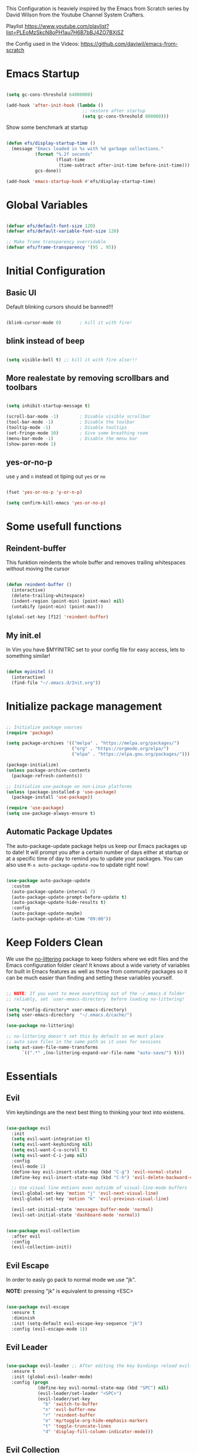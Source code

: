 #+PROPERTY: header-args:emacs-lisp :tangle ./init.el :mkdirp yes

This Configuration is heaviely inspired by the Emacs from Scratch series by David Wilson from the Youtube Channel System Crafters.

Playlist
https://www.youtube.com/playlist?list=PLEoMzSkcN8oPH1au7H6B7bBJ4ZO7BXjSZ

the Config used in the Videos: https://github.com/daviwil/emacs-from-scratch

* Emacs Startup

  #+begin_src emacs-lisp

    (setq gc-cons-threshold 64000000)

    (add-hook 'after-init-hook (lambda ()
                                 ;; restore after startup
                                 (setq gc-cons-threshold 800000)))
  #+end_src

  Show some benchmark at startup

  #+begin_src emacs-lisp

    (defun efs/display-startup-time ()
      (message "Emacs loaded in %s with %d garbage collections."
               (format "%.2f seconds"
                       (float-time
                        (time-subtract after-init-time before-init-time)))
               gcs-done))

    (add-hook 'emacs-startup-hook #'efs/display-startup-time)

  #+end_src

* Global Variables

  #+begin_src emacs-lisp

    (defvar efs/default-font-size 120)
    (defvar efs/default-variable-font-size 120)

    ;; Make frame transparency overridable
    (defvar efs/frame-transparency '(95 . 95))

  #+end_src

* Initial Configuration
** Basic UI
   Default blinking cursors should be banned!!!
   #+begin_src emacs-lisp

     (blink-cursor-mode 0)       ; kill it with fire!

   #+end_src

** blink instead of beep
   #+begin_src emacs-lisp

     (setq visible-bell t) ;; kill it with fire also!!!

   #+end_src

** More realestate by removing scrollbars and toolbars

   #+begin_src emacs-lisp

     (setq inhibit-startup-message t)

     (scroll-bar-mode -1)        ; Disable visible scrollbar
     (tool-bar-mode -1)          ; Disable the toolbar
     (tooltip-mode -1)           ; Disable tooltips
     (set-fringe-mode 10)        ; Give some breathing room
     (menu-bar-mode -1)          ; Disable the menu bar
     (show-paren-mode 1)

   #+end_src

** yes-or-no-p
   use =y= and =n= instead ot tiping out =yes= or =no=
   #+begin_src emacs-lisp

     (fset 'yes-or-no-p 'y-or-n-p)

   #+end_src

   #+begin_src emacs-lisp
     (setq confirm-kill-emacs 'yes-or-no-p)
   #+end_src

* Some usefull functions

** Reindent-buffer

   This funktion reindents the whole buffer and removes trailing whitespaces without moving the cursor
   #+begin_src emacs-lisp

     (defun reindent-buffer ()
       (interactive)
       (delete-trailing-whitespace)
       (indent-region (point-min) (point-max) nil)
       (untabify (point-min) (point-max)))

     (global-set-key [f12] 'reindent-buffer)

   #+end_src

** My init.el
   In Vim you have $MYINITRC set to your config file for easy access, lets to something similar!
   #+begin_src emacs-lisp

     (defun myinitel ()
       (interactive)
       (find-file "~/.emacs.d/Init.org"))

   #+end_src

* Initialize package management

  #+begin_src emacs-lisp

    ;; Initialize package sources
    (require 'package)

    (setq package-archives '(("melpa" . "https://melpa.org/packages/")
                             ("org" . "https://orgmode.org/elpa/")
                             ("elpa" . "https://elpa.gnu.org/packages/")))

    (package-initialize)
    (unless package-archive-contents
      (package-refresh-contents))

    ;; Initialize use-package on non-Linux platforms
    (unless (package-installed-p 'use-package)
      (package-install 'use-package))

    (require 'use-package)
    (setq use-package-always-ensure t)

  #+end_src

** Automatic Package Updates

   The auto-package-update package helps us keep our Emacs packages up to date!  It will prompt you after a certain number of days either at startup or at a specific time of day to remind you to update your packages.
   You can also use =M-x auto-package-update-now= to update right now!

   #+begin_src emacs-lisp

     (use-package auto-package-update
       :custom
       (auto-package-update-interval 7)
       (auto-package-update-prompt-before-update t)
       (auto-package-update-hide-results t)
       :config
       (auto-package-update-maybe)
       (auto-package-update-at-time "09:00"))

   #+end_src

* Keep Folders Clean

  We use the [[https://github.com/emacscollective/no-littering/blob/master/no-littering.el][no-littering]] package to keep folders where we edit files and the Emacs configuration folder clean!  It knows about a wide variety of variables for built in Emacs features as well as those from community packages so it can be much easier than finding and setting these variables yourself.

  #+begin_src emacs-lisp

    ;; NOTE: If you want to move everything out of the ~/.emacs.d folder
    ;; reliably, set `user-emacs-directory` before loading no-littering!

    (setq *config-directory* user-emacs-directory)
    (setq user-emacs-directory  "~/.emacs.d/cache/")

    (use-package no-littering)

    ;; no-littering doesn't set this by default so we must place
    ;; auto save files in the same path as it uses for sessions
    (setq aut-save-file-name-transforms
          `((".*" ,(no-littering-expand-var-file-name "auto-save/") t)))

  #+end_src

* Essentials

** Evil

   Vim keybindings are the next best thing to thinking your text into existens.

   #+begin_src emacs-lisp

     (use-package evil
       :init
       (setq evil-want-integration t)
       (setq evil-want-keybinding nil)
       (setq evil-want-C-u-scroll t)
       (setq evil-want-C-i-jump nil)
       :config
       (evil-mode 1)
       (define-key evil-insert-state-map (kbd "C-g") 'evil-normal-state)
       (define-key evil-insert-state-map (kbd "C-h") 'evil-delete-backward-char-and-join)

       ;; Use visual line motions even outside of visual-line-mode buffers
       (evil-global-set-key 'motion "j" 'evil-next-visual-line)
       (evil-global-set-key 'motion "k" 'evil-previous-visual-line)

       (evil-set-initial-state 'messages-buffer-mode 'normal)
       (evil-set-initial-state 'dashboard-mode 'normal))


     (use-package evil-collection
       :after evil
       :config
       (evil-collection-init))

   #+end_src

** Evil Escape

   In order to easly go pack to normal mode we use "jk".

   *NOTE:* pressing "jk" is equivalent to pressing <ESC>

   #+begin_src emacs-lisp

     (use-package evil-escape
       :ensure t
       :diminish
       :init (setq-default evil-escape-key-sequence "jk")
       :config (evil-escape-mode 1))

   #+end_src

** Evil Leader

   #+begin_src emacs-lisp

     (use-package evil-leader ;; After editing the key bindings reload evil-leader and evil after that!
       :ensure t
       :init (global-evil-leader-mode)
       :config (progn
                 (define-key evil-normal-state-map (kbd "SPC") nil)
                 (evil-leader/set-leader "<SPC>")
                 (evil-leader/set-key
                   "b" 'switch-to-buffer
                   "n" 'evil-buffer-new
                   "r" 'reindent-buffer
                   "e" 'my/toggle-org-hide-emphasis-markers
                   "t" 'toggle-truncate-lines
                   "d" 'display-fill-column-indicator-mode)))

   #+end_src

** Evil Collection

   #+begin_src emacs-lisp

     (use-package evil-collection
       :after evil
       :config
       (evil-collection-init))

   #+end_src

* Org

  One if not the Emacs "App"

  #+begin_src emacs-lisp

    (use-package org
      :pin org
      :config (setq org-hide-emphasis-markers t))

  #+end_src

** Emphasis Marker

   In Org you can surround text with special characters to make them *bold*, /italic/ and so on.
   The characters are

   | Character | Example | Meaning        |
   |-----------+---------+----------------|
   | "*"       | *Foobar*  | bold           |
   | "/"       | /Foobar/  | italic         |
   | "="       | =Foobar=  | verbatim       |
   | "~"       | ~Foobar~  | code           |
   | "_"       | _Foobar_  | underlined     |
   | "+"       | +Foobar+  | strike-through |

   To make Org files look prettier i do not show those characters by default, this however
   can make editing text a bit difficult, so here we define functions to toggle this feature
   on an of.

   #+begin_src emacs-lisp

     (defun my/org-emphasis-markers-status ()
       (interactive)
       (if org-hide-emphasis-markers
           (message "org-hide-emphasis-markers ON")
         (message "org-hide-emphasis-markers OFF")))

     (defun my/toggle-org-hide-emphasis-markers ()
       (interactive)
       (progn
         (if org-hide-emphasis-markers
             (setq org-hide-emphasis-markers nil)
           (setq org-hide-emphasis-markers t))
         (org-mode-restart)
         (my/org-emphasis-markers-status)))

     (global-set-key [f9] 'my/toggle-org-hide-emphasis-markers)

   #+end_src

** Tangle Emacs Configuration

   #+begin_src emacs-lisp

     (defun efs/org-babel-tangle-config ()
       (when (string-equal (file-name-directory (buffer-file-name))
                           (expand-file-name *config-directory*))
         ;; Dynamic scoping to the rescue
         (let ((org-confirm-babel-evaluate nil))
           (org-babel-tangle))))

     (add-hook 'org-mode-hook (lambda () (add-hook 'after-save-hook #'efs/org-babel-tangle-config)))
     (with-eval-after-load 'org
       (org-babel-do-load-languages
        'org-babel-load-languages
        '((emacs-lisp . t)
          (python . t)))

       (push '("conf-unix" . conf-unix) org-src-lang-modes))

   #+end_src

** Org Structure Templates

   #+begin_src emacs-lisp

     (with-eval-after-load 'org
       ;; This is needed as of Org 9.2
       (require 'org-tempo)

       (add-to-list 'org-structure-template-alist '("sh" . "src shell"))
       (add-to-list 'org-structure-template-alist '("el" . "src emacs-lisp")))

   #+end_src

** Org Bullets

   [[https://github.com/sabof/org-bullets][org-bullets]] replaces the heading stars in =org-mode= buffers with nicer looking characters that you can control.  Another option for this is [[https://github.com/integral-dw/org-superstar-mode][org-superstar-mode]] which we may cover in a later video.

   #+begin_src emacs-lisp

     (use-package org-bullets
       :hook (org-mode . org-bullets-mode)
       :custom
       (org-bullets-bullet-list '("◉" "○" "●" "○" "●" "○" "●")))

   #+end_src

** Center Org Buffers

   We use [[https://github.com/joostkremers/visual-fill-column][visual-fill-column]] to center =org-mode= buffers for a more pleasing writing experience as it centers the contents of the buffer horizontally to seem more like you are editing a document.  This is really a matter of personal preference so you can remove the block below if you don't like the behavior.

   #+begin_src emacs-lisp

     (defun efs/org-mode-visual-fill ()
       (setq visual-fill-column-width 100
             visual-fill-column-center-text t)
       (visual-fill-column-mode 1))

     (defun my/markdown-mode-visual-fill ()
       (setq visual-fill-column-width 100
             visual-fill-column-center-text t)
       (visual-fill-column-mode 1))

     (use-package visual-fill-column
       :hook (org-mode . efs/org-mode-visual-fill)
       :hook (markdown-mode . my/markdown-mode-visual-fill))

   #+end_src
** Org Export

   #+begin_src emacs-lisp

     (use-package ox-gfm ;; Github Flavored Markdown
       :config (require 'ox-gfm))

     (use-package ox-rst ;; Export to reStructuredText
       :config (require 'ox-rst))

   #+end_src

** Key-Bindings

   #+begin_src emacs-lisp


     (define-key org-mode-map (kbd "M-n") 'org-shiftright)
     (define-key org-mode-map (kbd "M-p") 'org-shiftleft)

   #+end_src
* Emacs Documentation

** Helpful Help Commands

   [[https://github.com/Wilfred/helpful][Helpful]] adds a lot of very helpful (get it?) information to Emacs' =describe-= command buffers.  For example, if you use =describe-function=, you will not only get the documentation about the function, you will also see the source code of the function and where it gets used in other places in the Emacs configuration.  It is very useful for figuring out how things work in Emacs.

   #+begin_src emacs-lisp

     (use-package helpful
       :commands (helpful-callable helpful-variable helpful-command helpful-key)
       :custom
       (counsel-describe-function-function #'helpful-callable)
       (counsel-describe-variable-function #'helpful-variable)
       :bind
       ([remap describe-function] . counsel-describe-function)
       ([remap describe-command] . helpful-command)
       ([remap describe-variable] . counsel-describe-variable)
       ([remap describe-key] . helpful-key))

   #+end_src

* Editing
** Hydra
   #+begin_src emacs-lisp

     (use-package hydra
       :defer t)

   #+end_src
** Line Numbers

   #+begin_src emacs-lisp

     (use-package linum-relative
       :if (> emacs-major-version 25)
       :ensure t
       :diminish
       :init (setq linum-relative-backend 'display-line-numbers-mode))
     ;;:config (linum-relative-global-mode))

     ;; Disable line numbers for some modes
     (dolist (mode '(org-mode-hook
                     term-mode-hook
                     shell-mode-hook
                     treemacs-mode-hook
                     markdown-mode-hook
                     eshell-mode-hook))
       (add-hook mode (lambda () (display-line-numbers-mode 0))))

   #+end_src

** Font Configuration

   I am using the [[https://github.com/tonsky/FiraCode][Fira Code]] and [[https://fonts.google.com/specimen/Cantarell][Cantarell]] fonts for this configuration which will more than likely need to be installed on your machine.  Both can usually be found in the various Linux distro package managers or downloaded from the links above.

   #+begin_src emacs-lisp

     (set-face-attribute 'default nil :font "Fira Code" :height efs/default-font-size)

     ;; Set the fixed pitch face
     (set-face-attribute 'fixed-pitch nil :font "Fira Code" :height efs/default-font-size)

     ;; Set the variable pitch face
     (set-face-attribute 'variable-pitch nil :font "Cantarell" :height efs/default-variable-font-size :weight 'regular)

   #+end_src

** Text Scaling

   This is an example of using [[https://github.com/abo-abo/hydra][Hydra]] to design a transient key binding for quickly adjusting the scale of the text on screen.  We define a hydra that is bound to =C-s t s= and, once activated, =j= and =k= increase and decrease the text scale.  You can press any other key (or =f= specifically) to exit the transient key map.

   #+begin_src emacs-lisp

     (defhydra hydra-text-scale (:timeout 4)
       "scale text"
       ("j" text-scale-increase "in")
       ("k" text-scale-decrease "out")
       ("f" nil "finished" :exit t))

   #+end_src
** Mode Line

*** Diminish

    #+begin_src emacs-lisp

      (use-package diminish
        :ensure t
        :init (progn
                (diminish 'undo-tree-mode)
                (diminish 'eldoc-mode)
                (diminish 'auto-revert-mode)
                (diminish 'flycheck-mode)
                (diminish 'company-mode)
                (diminish 'dotnet-mode)
                (diminish 'counsel-mode)
                (diminish 'ivy-mode)
                (diminish 'list-interaction-mode)))

    #+end_src

* Buffer
  #+begin_src emacs-lisp
    (use-package window-numbering
      :config (window-numbering-mode))
  #+end_src
* Ivy and Counsel

  [[https://oremacs.com/swiper/][Ivy]] is an excellent completion framework for Emacs.  It provides a minimal yet powerful selection menu that appears when you open files, switch buffers, and for many other tasks in Emacs.  Counsel is a customized set of commands to replace `find-file` with `counsel-find-file`, etc which provide useful commands for each of the default completion commands.

  [[https://github.com/Yevgnen/ivy-rich][ivy-rich]] adds extra columns to a few of the Counsel commands to provide more information about each item.

  #+begin_src emacs-lisp

    (use-package ivy
      :diminish
      :bind (("C-s" . swiper)
             :map ivy-minibuffer-map
             ("TAB" . ivy-alt-done)
             ("C-l" . ivy-alt-done)
             ("C-j" . ivy-next-line)
             ("C-k" . ivy-previous-line)
             :map ivy-switch-buffer-map
             ("C-k" . ivy-previous-line)
             ("C-l" . ivy-done)
             ("C-d" . ivy-switch-buffer-kill)
             :map ivy-reverse-i-search-map
             ("C-k" . ivy-previous-line)
             ("C-d" . ivy-reverse-i-search-kill))
      :config
      (ivy-mode 1))

    (use-package ivy-rich
      :after ivy
      :init
      (ivy-rich-mode 1))

    (use-package counsel
      :bind (("C-M-j" . 'counsel-switch-buffer)
             :map minibuffer-local-map
             ("C-r" . 'counsel-minibuffer-history))
      :custom
      (counsel-linux-app-format-function #'counsel-linux-app-format-function-name-only)
      :config
      (counsel-mode 1))

  #+end_src

* Development
** Languages

*** IDE Features with lsp-mode

**** lsp-mode

     We use the excellent [[https://emacs-lsp.github.io/lsp-mode/][lsp-mode]] to enable IDE-like functionality for many different programming languages via "language servers" that speak the [[https://microsoft.github.io/language-server-protocol/][Language Server Protocol]].  Before trying to set up =lsp-mode= for a particular language, check out the [[https://emacs-lsp.github.io/lsp-mode/page/languages/][documentation for your language]] so that you can learn which language servers are available and how to install them.
     The =lsp-keymap-prefix= setting enables you to define a prefix for where =lsp-mode='s default keybindings will be added.  I *highly recommend* using the prefix to find out what you can do with =lsp-mode= in a buffer.
     The =which-key= integration adds helpful descriptions of the various keys so you should be able to learn a lot just by pressing =C-c l= in a =lsp-mode= buffer and trying different things that you find there.

     #+begin_src emacs-lisp

       (defun efs/lsp-mode-setup ()
         (setq lsp-headerline-breadcrumb-segments '(path-up-to-project file symbols))
         (lsp-headerline-breadcrumb-mode))

       (use-package lsp-mode
         :commands (lsp lsp-deferred)
         :hook (lsp-mode . efs/lsp-mode-setup)
         :init
         (setq lsp-keymap-prefix "C-c l")  ;; Or 'C-l', 's-l'
         :config
         (lsp-enable-which-key-integration t))

     #+end_src

**** lsp-ui

     [[https://emacs-lsp.github.io/lsp-ui/][lsp-ui]] is a set of UI enhancements built on top of =lsp-mode= which make Emacs feel even more like an IDE.  Check out the screenshots on the =lsp-ui= homepage (linked at the beginning of this paragraph) to see examples of what it can do.

     #+begin_src emacs-lisp

       (use-package lsp-ui
         :hook (lsp-mode . lsp-ui-mode)
         :custom
         (lsp-ui-doc-position 'bottom))

     #+end_src

**** lsp-treemacs

     [[https://github.com/emacs-lsp/lsp-treemacs][lsp-treemacs]] provides nice tree views for different aspects of your code like symbols in a file, references of a symbol, or diagnostic messages (errors and warnings) that are found in your code.

     Try these commands with =M-x=:

     - =lsp-treemacs-symbols= - Show a tree view of the symbols in the current file
     - =lsp-treemacs-references= - Show a tree view for the references of the symbol under the cursor
     - =lsp-treemacs-error-list= - Show a tree view for the diagnostic messages in the project

     This package is built on the [[https://github.com/Alexander-Miller/treemacs][treemacs]] package which might be of some interest to you if you like to have a file browser at the left side of your screen in your editor.

     #+begin_src emacs-lisp

       (use-package lsp-treemacs
         :after lsp)

     #+end_src

**** lsp-ivy

     [[https://github.com/emacs-lsp/lsp-ivy][lsp-ivy]] integrates Ivy with =lsp-mode= to make it easy to search for things by name in your code.  When you run these commands, a prompt will appear in the minibuffer allowing you to type part of the name of a symbol in your code.  Results will be populated in the minibuffer so that you can find what you're looking for and jump to that location in the code upon selecting the result.

     Try these commands with =M-x=:

     - =lsp-ivy-workspace-symbol= - Search for a symbol name in the current project workspace
     - =lsp-ivy-global-workspace-symbol= - Search for a symbol name in all active project workspaces

     #+begin_src emacs-lisp

       (use-package lsp-ivy
         :after lsp)

     #+end_src

*** Debugging with dap-mode

    [[https://emacs-lsp.github.io/dap-mode/][dap-mode]] is an excellent package for bringing rich debugging capabilities to Emacs via the [[https://microsoft.github.io/debug-adapter-protocol/][Debug Adapter Protocol]].  You should check out the [[https://emacs-lsp.github.io/dap-mode/page/configuration/][configuration docs]] to learn how to configure the debugger for your language.  Also make sure to check out the documentation for the debug adapter to see what configuration parameters are available to use for your debug templates!

    #+begin_src emacs-lisp

      (use-package dap-mode
        ;; Uncomment the config below if you want all UI panes to be hidden by default!
        ;; :custom
        ;; (lsp-enable-dap-auto-configure nil)
        ;; :config
        ;; (dap-ui-mode 1)
        :commands dap-debug
        :config
        ;; Set up Node debugging
        (require 'dap-node)
        (dap-node-setup) ;; Automatically installs Node debug adapter if needed

        ;; Bind `C-c l d` to `dap-hydra` for easy access
        (general-define-key
         :keymaps 'lsp-mode-map
         :prefix lsp-keymap-prefix
         "d" '(dap-hydra t :wk "debugger")))

    #+end_src

*** TypeScript

    This is a basic configuration for the TypeScript language so that =.ts= files activate =typescript-mode= when opened.  We're also adding a hook to =typescript-mode-hook= to call =lsp-deferred= so that we activate =lsp-mode= to get LSP features every time we edit TypeScript code.

    #+begin_src emacs-lisp

      (use-package typescript-mode
        :mode "\\.ts\\'"
        :hook (typescript-mode . lsp-deferred)
        :config
        (setq typescript-indent-level 2))

    #+end_src

    *Important note!*  For =lsp-mode= to work with TypeScript (and JavaScript) you will need to install a language server on your machine.  If you have Node.js installed, the easiest way to do that is by running the following command:

    #+begin_src shell :tangle no

      npm install -g typescript-language-server typescript

    #+end_src

    This will install the [[https://github.com/theia-ide/typescript-language-server][typescript-language-server]] and the TypeScript compiler package.

*** Python

    We use =lsp-mode= and =dap-mode= to provide a more complete development environment for Python in Emacs.  Check out [[https://emacs-lsp.github.io/lsp-mode/page/lsp-pyls/][the =pyls= configuration]] in the =lsp-mode= documentation for more details.

    Make sure you have the =pyls= language server installed before trying =lsp-mode=!

    #+begin_src sh :tangle no

      pip install --user "python-language-server[all]"

    #+end_src

    There are a number of other language servers for Python so if you find that =pyls= doesn't work for you, consult the =lsp-mode= [[https://emacs-lsp.github.io/lsp-mode/page/languages/][language configuration documentation]] to try the others!

    #+begin_src emacs-lisp

      (use-package python-mode
        :ensure t
        :hook (python-mode . lsp-deferred)
        ;; :hook (python-mode) ;; i mostly use python togeher with a nix-shell and pipenv
        :custom
        ;; NOTE: Set these if Python 3 is called "python3" on your system!
        ;; (python-shell-interpreter "python3")
        ;; (dap-python-executable "python3")
        (dap-python-debugger 'debugpy)
        :config
        (require 'dap-python))


    #+end_src

    You can use the pyvenv package to use =virtualenv= environments in Emacs.  The =pyvenv-activate= command should configure Emacs to cause =lsp-mode= and =dap-mode= to use the virtual environment when they are loaded, just select the path to your virtual environment before loading your project.

    #+begin_src emacs-lisp

      (use-package pyvenv
        :after python-mode
        :config
        (pyvenv-mode 1))

    #+end_src

    #+begin_src emacs-lisp
      (use-package pipenv
        :after python-mode)
    #+end_src

*** Dotnet Languages
    #+begin_src emacs-lisp

      (add-to-list 'auto-mode-alist '("\\.fsproj\\'" . xml-mode))
      (add-to-list 'auto-mode-alist '("\\.axaml\\'" . xml-mode))
      (add-to-list 'auto-mode-alist '("\\.xaml\\'" . xml-mode))
      (add-to-list 'auto-mode-alist '("\\.csproj\\'" . xml-mode))

    #+end_src

**** C#

     #+begin_src emacs-lisp

       (use-package csharp-mode
         :after dotnet
         :hook (csharp-mode . lsp-deferred))

     #+end_src

**** F#

     #+begin_src emacs-lisp

       (use-package fsharp-mode
         :after dotnet
         :hook (fsharp-mode . lsp-deferred))

     #+end_src

**** Dotnet

     #+begin_src emacs-lisp

       (use-package dotnet
         :hook (fsharp-mode)
         :hook (csharp-mode))

     #+end_src

** Company Mode

   [[http://company-mode.github.io/][Company Mode]] provides a nicer in-buffer completion interface than =completion-at-point= which is more reminiscent of what you would expect from an IDE.  We add a simple configuration to make the keybindings a little more useful (=TAB= now completes the selection and initiates completion at the current location if needed).

   We also use [[https://github.com/sebastiencs/company-box][company-box]] to further enhance the look of the completions with icons and better overall presentation.

   #+begin_src emacs-lisp

     (use-package company
       :after lsp-mode
       :hook (lsp-mode . company-mode)
       :bind (:map company-active-map
                   ("<tab>" . company-complete-selection))
       (:map lsp-mode-map
             ("<tab>" . company-indent-or-complete-common))
       :custom
       (company-minimum-prefix-length 1)
       (company-idle-delay 0.0))

     (use-package company-box
       :hook (company-mode . company-box-mode))

   #+end_src

** Projectile

   [[https://projectile.mx/][Projectile]] is a project management library for Emacs which makes it a lot easier to navigate around code projects for various languages.  Many packages integrate with Projectile so it's a good idea to have it installed even if you don't use its commands directly.

   #+begin_src emacs-lisp

     (use-package projectile
       :diminish projectile-mode
       :config (projectile-mode)
       :custom ((projectile-completion-system 'ivy))
       :bind-keymap
       ("C-c p" . projectile-command-map)
       :init
       ;; NOTE: Set this to the folder where you keep your Git repos!
       (when (file-directory-p "~/Projects")
         (setq projectile-project-search-path '("~/Projects")))
       (setq projectile-switch-project-action #'projectile-dired))

     (use-package counsel-projectile
       :after projectile
       :config (counsel-projectile-mode))

   #+end_src

** Magit

   [[https://magit.vc/][Magit]] is the best Git interface I've ever used.  Common Git operations are easy to execute quickly using Magit's command panel system.

   #+begin_src emacs-lisp

     (use-package magit
       :commands magit-status
       :custom
       (magit-display-buffer-function #'magit-display-buffer-same-window-except-diff-v1))

     ;; NOTE: Make sure to configure a GitHub token before using this package!
     ;; - https://magit.vc/manual/forge/Token-Creation.html#Token-Creation
     ;; - https://magit.vc/manual/ghub/Getting-Started.html#Getting-Started
     (use-package forge
       :after magit)

   #+end_src

** Commenting

   Emacs' built in commenting functionality =comment-dwim= (usually bound to =M-;=) doesn't always comment things in the way you might expect so we use [[https://github.com/redguardtoo/evil-nerd-commenter][evil-nerd-commenter]] to provide a more familiar behavior.  I've bound it to =M-/= since other editors sometimes use this binding but you could also replace Emacs' =M-;= binding with this command.

   #+begin_src emacs-lisp

     (use-package evil-nerd-commenter
       :bind ("M-/" . evilnc-comment-or-uncomment-lines))

   #+end_src

** Rainbow Delimiters

   [[https://github.com/Fanael/rainbow-delimiters][rainbow-delimiters]] is useful in programming modes because it colorizes nested parentheses and brackets according to their nesting depth.  This makes it a lot easier to visually match parentheses in Emacs Lisp code without having to count them yourself.

   #+begin_src emacs-lisp

     (use-package rainbow-delimiters
       :hook (prog-mode . rainbow-delimiters-mode))

   #+end_src
   
* File Management

** Dired

   Dired is a built-in file manager for Emacs that does some pretty amazing things!  Here are some key bindings you should try out:

*** Key Bindings

**** Navigation

     *Emacs* / *Evil*
     - =n= / =j= - next line
     - =p= / =k= - previous line
     - =j= / =J= - jump to file in buffer
     - =RET= - select file or directory
     - =^= - go to parent directory
     - =S-RET= / =g O= - Open file in "other" window
     - =M-RET= - Show file in other window without focusing (previewing files)
     - =g o= (=dired-view-file=) - Open file but in a "preview" mode, close with =q=
     - =g= / =g r= Refresh the buffer with =revert-buffer= after changing configuration (and after filesystem changes!)

**** Marking files

     - =m= - Marks a file
     - =u= - Unmarks a file
     - =U= - Unmarks all files in buffer
     - =* t= / =t= - Inverts marked files in buffer
     - =% m= - Mark files in buffer using regular expression
     - =*= - Lots of other auto-marking functions
     - =k= / =K= - "Kill" marked items (refresh buffer with =g= / =g r= to get them back)
     - Many operations can be done on a single file if there are no active marks!

**** Copying and Renaming files

     - =C= - Copy marked files (or if no files are marked, the current file)
     - Copying single and multiple files
     - =U= - Unmark all files in buffer
     - =R= - Rename marked files, renaming multiple is a move!
     - =% R= - Rename based on regular expression: =^test= , =old-\&=

     *Power command*: =C-x C-q= (=dired-toggle-read-only=) - Makes all file names in the buffer editable directly to rename them!  Press =Z Z= to confirm renaming or =Z Q= to abort.

**** Deleting files

     - =D= - Delete marked file
     - =d= - Mark file for deletion
     - =x= - Execute deletion for marks
     - =delete-by-moving-to-trash= - Move to trash instead of deleting permanently

**** Creating and extracting archives

     - =Z= - Compress or uncompress a file or folder to (=.tar.gz=)
     - =c= - Compress selection to a specific file
     - =dired-compress-files-alist= - Bind compression commands to file extension

**** Other common operations

     - =T= - Touch (change timestamp)
     - =M= - Change file mode
     - =O= - Change file owner
     - =G= - Change file group
     - =S= - Create a symbolic link to this file
     - =L= - Load an Emacs Lisp file into Emacs

*** Configuration

    #+begin_src emacs-lisp

      (use-package dired
        :ensure nil
        :commands (dired dired-jump)
        :bind (("C-x C-j" . dired-jump))
        :custom ((dired-listing-switches "-agho --group-directories-first"))
        :config
        (evil-collection-define-key 'normal 'dired-mode-map
          "h" 'dired-single-up-directory
          "l" 'dired-single-buffer))

      (use-package dired-single
        :commands (dired dired-jump))

      (use-package all-the-icons-dired
        :hook (dired-mode . all-the-icons-dired-mode))

      (use-package dired-open
        :commands (dired dired-jump)
        :config
        ;; Doesn't work as expected!
        ;;(add-to-list 'dired-open-functions #'dired-open-xdg t)
        (setq dired-open-extensions '(("png" . "feh")
                                      ("mkv" . "mpv"))))

      (use-package dired-hide-dotfiles
        :hook (dired-mode . dired-hide-dotfiles-mode)
        :config
        (evil-collection-define-key 'normal 'dired-mode-map
          "H" 'dired-hide-dotfiles-mode))

    #+end_src

* Terminals

** term-mode

   =term-mode= is a built-in terminal emulator in Emacs.  Because it is written in Emacs Lisp, you can start using it immediately with very little configuration.  If you are on Linux or macOS, =term-mode= is a great choice to get started because it supports fairly complex terminal applications (=htop=, =vim=, etc) and works pretty reliably.  However, because it is written in Emacs Lisp, it can be slower than other options like =vterm=.  The speed will only be an issue if you regularly run console apps with a lot of output.

   One important thing to understand is =line-mode= versus =char-mode=.  =line-mode= enables you to use normal Emacs keybindings while moving around in the terminal buffer while =char-mode= sends most of your keypresses to the underlying terminal.  While using =term-mode=, you will want to be in =char-mode= for any terminal applications that have their own keybindings.  If you're just in your usual shell, =line-mode= is sufficient and feels more integrated with Emacs.

   With =evil-collection= installed, you will automatically switch to =char-mode= when you enter Evil's insert mode (press =i=).  You will automatically be switched back to =line-mode= when you enter Evil's normal mode (press =ESC=).

   Run a terminal with =M-x term!=

   *Useful key bindings:*

   - =C-c C-p= / =C-c C-n= - go back and forward in the buffer's prompts (also =[[= and =]]= with evil-mode)
   - =C-c C-k= - Enter char-mode
   - =C-c C-j= - Return to line-mode
   - If you have =evil-collection= installed, =term-mode= will enter char mode when you use Evil's Insert mode

   #+begin_src emacs-lisp

     (use-package term
       :commands term
       :config
       (setq explicit-shell-file-name "zsh") ;; Change this to zsh, etc
       ;;(setq explicit-zsh-args '())         ;; Use 'explicit-<shell>-args for shell-specific args

       ;; Match the default Bash shell prompt.  Update this if you have a custom prompt
       (setq term-prompt-regexp "^[^#$%>\n]*[#$%>] *"))

   #+end_src

*** Better term-mode colors

    The =eterm-256color= package enhances the output of =term-mode= to enable handling of a wider range of color codes so that many popular terminal applications look as you would expect them to.  Keep in mind that this package requires =ncurses= to be installed on your machine so that it has access to the =tic= program.  Most Linux distributions come with this program installed already so you may not have to do anything extra to use it.

    #+begin_src emacs-lisp

      (use-package eterm-256color
        :hook (term-mode . eterm-256color-mode))

    #+end_src

** vterm

   [[https://github.com/akermu/emacs-libvterm/][vterm]] is an improved terminal emulator package which uses a compiled native module to interact with the underlying terminal applications.  This enables it to be much faster than =term-mode= and to also provide a more complete terminal emulation experience.

   Make sure that you have the [[https://github.com/akermu/emacs-libvterm/#requirements][necessary dependencies]] installed before trying to use =vterm= because there is a module that will need to be compiled before you can use it successfully.

   #+begin_src emacs-lisp

     (use-package vterm
       :commands vterm
       :config
       (setq term-prompt-regexp "^[^#$%>\n]*[#$%>] *")  ;; Set this to match your custom shell prompt
       ;;(setq vterm-shell "zsh")                       ;; Set this to customize the shell to launch
       (setq vterm-max-scrollback 10000))

   #+end_src

** shell-mode

   [[https://www.gnu.org/software/emacs/manual/html_node/emacs/Interactive-Shell.html#Interactive-Shell][shell-mode]] is a middle ground between =term-mode= and Eshell.  It is *not* a terminal emulator so more complex terminal programs will not run inside of it.  It does have much better integration with Emacs because all command input in this mode is handled by Emacs and then sent to the underlying shell once you press Enter.  This means that you can use =evil-mode='s editing motions on the command line, unlike in the terminal emulator modes above.

   *Useful key bindings:*

   - =C-c C-p= / =C-c C-n= - go back and forward in the buffer's prompts (also =[[= and =]]= with evil-mode)
   - =M-p= / =M-n= - go back and forward in the input history
   - =C-c C-u= - delete the current input string backwards up to the cursor
   - =counsel-shell-history= - A searchable history of commands typed into the shell

   One advantage of =shell-mode= on Windows is that it's the only way to run =cmd.exe=, PowerShell, Git Bash, etc from within Emacs.  Here's an example of how you would set up =shell-mode= to run PowerShell on Windows:

   #+begin_src emacs-lisp

     (when (eq system-type 'windows-nt)
       (setq explicit-shell-file-name "powershell.exe")
       (setq explicit-powershell.exe-args '()))

   #+end_src

** Eshell

   [[https://www.gnu.org/software/emacs/manual/html_mono/eshell.html#Contributors-to-Eshell][Eshell]] is Emacs' own shell implementation written in Emacs Lisp.  It provides you with a cross-platform implementation (even on Windows!) of the common GNU utilities you would find on Linux and macOS (=ls=, =rm=, =mv=, =grep=, etc).  It also allows you to call Emacs Lisp functions directly from the shell and you can even set up aliases (like aliasing =vim= to =find-file=).  Eshell is also an Emacs Lisp REPL which allows you to evaluate full expressions at the shell.

   The downsides to Eshell are that it can be harder to configure than other packages due to the particularity of where you need to set some options for them to go into effect, the lack of shell completions (by default) for some useful things like Git commands, and that REPL programs sometimes don't work as well.  However, many of these limitations can be dealt with by good configuration and installing external packages, so don't let that discourage you from trying it!

   *Useful key bindings:*

   - =C-c C-p= / =C-c C-n= - go back and forward in the buffer's prompts (also =[[= and =]]= with evil-mode)
   - =M-p= / =M-n= - go back and forward in the input history
   - =C-c C-u= - delete the current input string backwards up to the cursor
   - =counsel-esh-history= - A searchable history of commands typed into Eshell

   We will be covering Eshell more in future videos highlighting other things you can do with it.

   For more thoughts on Eshell, check out these articles by Pierre Neidhardt:
   - https://ambrevar.xyz/emacs-eshell/index.html
   - https://ambrevar.xyz/emacs-eshell-versus-shell/index.html

   #+begin_src emacs-lisp

     (defun efs/configure-eshell ()
       ;; Save command history when commands are entered
       (add-hook 'eshell-pre-command-hook 'eshell-save-some-history)

       ;; Truncate buffer for performance
       (add-to-list 'eshell-output-filter-functions 'eshell-truncate-buffer)

       ;; Bind some useful keys for evil-mode
       (evil-define-key '(normal insert visual) eshell-mode-map (kbd "C-r") 'counsel-esh-history)
       (evil-define-key '(normal insert visual) eshell-mode-map (kbd "<home>") 'eshell-bol)
       (evil-normalize-keymaps)

       (setq eshell-history-size         10000
             eshell-buffer-maximum-lines 10000
             eshell-hist-ignoredups t
             eshell-scroll-to-bottom-on-input t))

     (use-package eshell-git-prompt
       :after eshell)

     (use-package eshell
       :hook (eshell-first-time-mode . efs/configure-eshell)
       :config

       (with-eval-after-load 'esh-opt
         (setq eshell-destroy-buffer-when-process-dies t)
         (setq eshell-visual-commands '("htop" "zsh" "vim" "nvim" "vi")))

       (eshell-git-prompt-use-theme 'powerline))
   #+end_src

* Eye Candy
** Modeline

   #+begin_src emacs-lisp

     (use-package doom-modeline
       :ensure t
       :config (doom-modeline-mode))

   #+end_src

** Color Theme

   #+begin_src emacs-lisp

                                             ;(use-package doom-themes
                                             ;  :init (load-theme 'doom-gruvbox t))

                                             ;(setq custom-enabled-themes 'doom-gruvbox)
                                             ;(load-theme 'doom-gruvbox)

     (use-package gruvbox-theme
       :init (load-theme 'gruvbox-dark-medium t))

   #+end_src

** All The Icons

   *NOTE* If you install all-the-icons for the first time run all-the-incons-install-fonts
   *NOTE* if you used ~bootstrap.el~, this should allready been done.

   #+begin_src emacs-lisp

     (use-package all-the-icons)

   #+end_src

** Misc

   #+begin_src emacs-lisp

     ;; Set frame transparency
     (set-frame-parameter (selected-frame) 'alpha efs/frame-transparency)
     (add-to-list 'default-frame-alist `(alpha . ,efs/frame-transparency))
     (set-frame-parameter (selected-frame) 'fullscreen 'maximized)
     (add-to-list 'default-frame-alist '(fullscreen . maximized))

     ;; Disable line numbers for some modes
     (dolist (mode '(org-mode-hook
                     term-mode-hook
                     shell-mode-hook
                     treemacs-mode-hook
                     markdown-mode-hook
                     eshell-mode-hook))
       (add-hook mode (lambda () (display-line-numbers-mode 0))))

     ;; Make Emacs FUCKING USE SANE ENCODINGS:
     (setq locale-coding-system 'utf-8-unix)
     (set-default-coding-systems 'utf-8-unix)
     (set-terminal-coding-system 'utf-8-unix)
     (unless (eq system-type 'windows-nt)

       ;; better scrolling experience
       (setq scroll-margin 0
             scroll-conservatively 10000
             scroll-preserve-screen-position t
             auto-window-vscroll nil)

       ;; on Win32, cooperation between Emacs and other Unicode applications is weird.
       ;; let's avoid that.
       (set-selection-coding-system 'utf-8-unix))

     (prefer-coding-system 'utf-8-unix)

     ;; Date and Time

     (setq display-time-24hr-format t)
     (setq display-time-day-and-date nil)
     (setq display-time-default-load-avarage nil)
     (setq display-time-load-average-threshold 1.0)
     (display-time-mode 1)

   #+end_src

* Custom

  #+begin_src emacs-lisp

    (setq tramp-default-method "ssh")

  #+end_src
